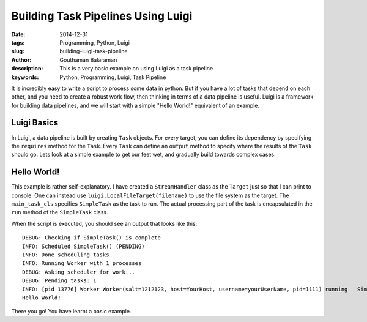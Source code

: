 Building Task Pipelines Using Luigi
###################################

:date: 2014-12-31
:tags: Programming, Python, Luigi
:slug: building-luigi-task-pipeline
:author: Gouthaman Balaraman
:description: This is a very basic example on using Luigi as a task pipeline
:keywords: Python, Programming, Luigi, Task Pipeline

It is incredibly easy to write a script to process some data in python. But if you 
have a lot of tasks that depend on each other, and you need to create a robust work 
flow, then thinking in terms of a data pipeline is useful. Luigi is a framework for
building data pipelines, and we will start with a simple "Hello World!" equivalent of
an example. 

Luigi Basics
============

In Luigi, a data pipeline is built by creating ``Task`` objects. For every target, you can define
its dependency by specifying the ``requires`` method for the ``Task``. Every ``Task`` can define 
an ``output`` method to specify where the results of the ``Task`` should go. Lets look at a
simple example to get our feet wet, and gradually build towards complex cases.


Hello World!
============

.. raw:: html

  <script src="https://gist.github.com/gouthambs/873ebce21062914f038d.js"></script>
  
This example is rather self-explanatory. I have created a ``StreamHandler`` class as 
the ``Target`` just so that I can print to console. One can instead use ``luigi.LocalFileTarget(filename)``
to use the file system as the target. The ``main_task_cls`` specifies ``SimpleTask`` as the task
to run. The actual processing part of the task is encapsulated in the ``run`` method of the ``SimpleTask``
class. 

When the script is executed, you should see an output that looks like this::

  DEBUG: Checking if SimpleTask() is complete
  INFO: Scheduled SimpleTask() (PENDING)
  INFO: Done scheduling tasks
  INFO: Running Worker with 1 processes
  DEBUG: Asking scheduler for work...
  DEBUG: Pending tasks: 1
  INFO: [pid 13776] Worker Worker(salt=1212123, host=YourHost, username=yourUserName, pid=1111) running   SimpleTask()
  Hello World!
  
There you go! You have learnt a basic example.
